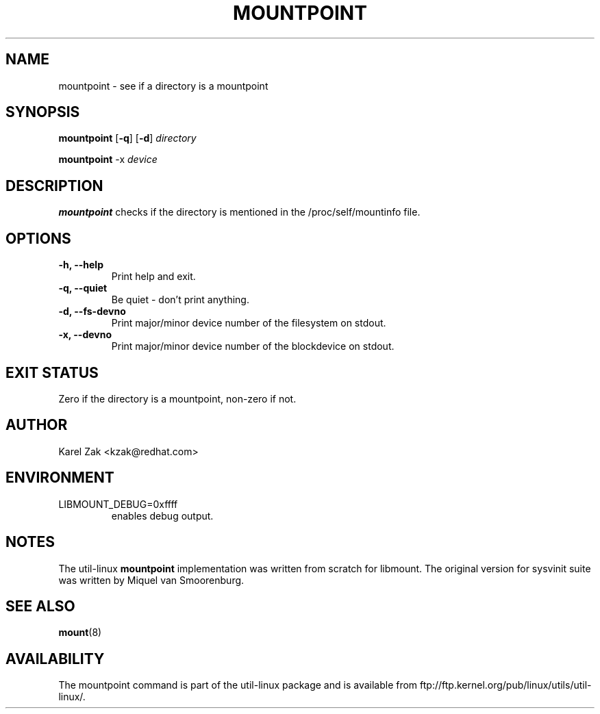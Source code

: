 .\" -*- nroff -*-
.TH MOUNTPOINT 1 "June 2011" "util-linux" "User Commands"
.SH NAME
mountpoint \- see if a directory is a mountpoint
.SH SYNOPSIS
.B mountpoint
.RB [ \-q ]
.RB [ \-d ]
.I directory

.B mountpoint
.RB \-x
.I device

.SH DESCRIPTION
.B mountpoint
checks if the directory is mentioned in the /proc/self/mountinfo file.
.SH OPTIONS
.IP "\fB\-h, \-\-help\fP"
Print help and exit.
.IP "\fB\-q, \-\-quiet\fP"
Be quiet - don't print anything.
.IP "\fB\-d, \-\-fs\-devno\fP"
Print major/minor device number of the filesystem on stdout.
.IP "\fB\-x, \-\-devno\fP"
Print major/minor device number of the blockdevice on stdout.
.SH EXIT STATUS
Zero if the directory is a mountpoint, non-zero if not.
.SH AUTHOR
.PP
Karel Zak <kzak@redhat.com>
.SH ENVIRONMENT
.IP LIBMOUNT_DEBUG=0xffff
enables debug output.
.SH NOTES
.PP
The util-linux
.B mountpoint
implementation was written from scratch for libmount. The original version
for sysvinit suite was written by Miquel van Smoorenburg.

.SH SEE ALSO
.BR mount (8)
.SH AVAILABILITY
The mountpoint command is part of the util-linux package and is available from
ftp://ftp.kernel.org/pub/linux/utils/util-linux/.


